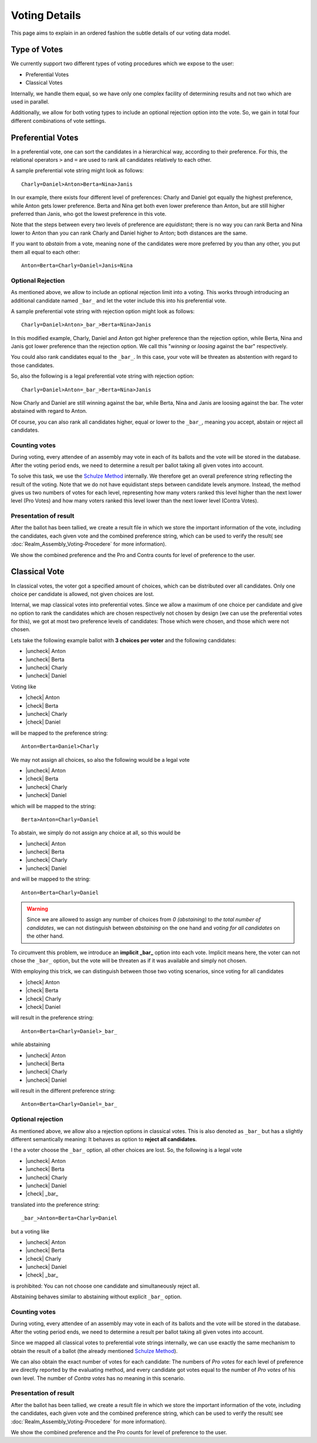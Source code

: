 Voting Details
==============

This page aims to explain in an ordered fashion the subtle details of our voting
data model.


Type of Votes
-------------

We currently support two different types of voting procedures which we expose to
the user:

* Preferential Votes
* Classical Votes

Internally, we handle them equal, so we have only one complex facility of
determining results and not two which are used in parallel.

Additionally, we allow for both voting types to include an optional rejection
option into the vote. So, we gain in total four different combinations of vote
settings.


Preferential Votes
------------------

In a preferential vote, one can sort the candidates in a hierarchical
way, according to their preference. For this, the relational operators
``>`` and ``=`` are used to rank all candidates relatively to each other.

A sample preferential vote string might look as follows::

  Charly=Daniel>Anton>Berta=Nina>Janis

In our example, there exists four different level of preferences:
Charly and Daniel got equally the highest preference, while Anton gets lower
preference. Berta and Nina get both even lower preference than Anton, but are
still higher preferred than Janis, who got the lowest preference in this vote.

Note that the steps between every two levels of preference are *equidistant*; there
is no way you can rank Berta and Nina lower to Anton than you can rank Charly
and Daniel higher to Anton; both distances are the same.

If you want to *abstain* from a vote, meaning none of the candidates were more
preferred by you than any other, you put them all equal to each other::

  Anton=Berta=Charly=Daniel=Janis=Nina

Optional Rejection
^^^^^^^^^^^^^^^^^^

As mentioned above, we allow to include an optional rejection limit
into a voting. This works through introducing an additional candidate named
``_bar_`` and let the voter include this into his preferential vote.

A sample preferential vote string with rejection option might look as follows::

  Charly=Daniel>Anton>_bar_>Berta=Nina>Janis

In this modified example, Charly, Daniel and Anton got higher preference than
the rejection option, while Berta, Nina and Janis got lower preference than the
rejection option. We call this "*winning* or *loosing* against the bar"
respectively.

You could also rank candidates equal to the ``_bar_``. In this case, your vote
will be threaten as abstention with regard to those candidates.

So, also the following is a legal preferential vote string with rejection option::

  Charly=Daniel>Anton=_bar_>Berta=Nina>Janis

Now Charly and Daniel are still winning against the bar, while Berta, Nina and
Janis are loosing against the bar. The voter abstained with regard to Anton.

Of course, you can also rank all candidates higher, equal or lower to the
``_bar_``, meaning you accept, abstain or reject all candidates.

Counting votes
^^^^^^^^^^^^^^

During voting, every attendee of an assembly may vote in each of its ballots and
the vote will be stored in the database. After the voting period ends, we need
to determine a result per ballot taking all given votes into account.

To solve this task, we use the `Schulze Method`_ internally. We therefore get
an overall preference string reflecting the result of the voting. Note that we
do not have equidistant steps between candidate levels anymore. Instead,
the method gives us two numbers of votes for each level, representing how many
voters ranked this level higher than the next lower level (Pro Votes) and how
many voters ranked this level lower than the next lower level (Contra Votes).

Presentation of result
^^^^^^^^^^^^^^^^^^^^^^

After the ballot has been tallied, we create a result file in which we store
the important information of the vote, including the candidates, each given vote
and the combined preference string, which can be used to verify the result(
see :doc:`Realm_Assembly_Voting-Procedere` for more information).

We show the combined preference and the Pro and Contra counts for level of
preference to the user.


Classical Vote
--------------

In classical votes, the voter got a specified amount of choices, which can be
distributed over all candidates. Only one choice per candidate is allowed,
not given choices are lost.

Internal, we map classical votes into preferential votes. Since we allow a
maximum of one choice per candidate and give no option to rank the candidates
which are chosen respectively not chosen by design (we can use the preferential
votes for this), we got at most two preference levels of candidates:
Those which were chosen, and those which were not chosen.

Lets take the following example ballot with **3 choices per voter** and the
following candidates:

* |uncheck| Anton
* |uncheck| Berta
* |uncheck| Charly
* |uncheck| Daniel

Voting like

* |check| Anton
* |check| Berta
* |uncheck| Charly
* |check| Daniel

will be mapped to the preference string::

  Anton=Berta=Daniel>Charly

We may not assign all choices, so also the following would be a legal vote

* |uncheck| Anton
* |check| Berta
* |uncheck| Charly
* |uncheck| Daniel

which will be mapped to the string::

  Berta>Anton=Charly=Daniel

To abstain, we simply do not assign any choice at all, so this would be

* |uncheck| Anton
* |uncheck| Berta
* |uncheck| Charly
* |uncheck| Daniel

and will be mapped to the string::

  Anton=Berta=Charly=Daniel

.. warning::
  Since we are allowed to assign any number of choices from *0 (abstaining)*
  to *the total number of candidates*, we can not distinguish between
  *abstaining* on the one hand and *voting for all candidates* on the other hand.

To circumvent this problem, we introduce an **implicit _bar_** option into each
vote. Implicit means here, the voter can not chose the ``_bar_`` option, but the
vote will be threaten as if it was available and simply not chosen.

With employing this trick, we can distinguish between those two voting
scenarios, since voting for all candidates

* |check| Anton
* |check| Berta
* |check| Charly
* |check| Daniel

will result in the preference string::

  Anton=Berta=Charly=Daniel>_bar_

while abstaining

* |uncheck| Anton
* |uncheck| Berta
* |uncheck| Charly
* |uncheck| Daniel

will result in the different preference string::

  Anton=Berta=Charly=Daniel=_bar_

Optional rejection
^^^^^^^^^^^^^^^^^^

As mentioned above, we allow also a rejection options in classical votes. This
is also denoted as ``_bar_`` but has a slightly different semantically meaning:
It behaves as option to **reject all candidates**.

I the a voter choose the ``_bar_`` option, all other choices are lost. So, the
following is a legal vote

* |uncheck| Anton
* |uncheck| Berta
* |uncheck| Charly
* |uncheck| Daniel
* |check| _bar_

translated into the preference string::

  _bar_>Anton=Berta=Charly=Daniel

but a voting like

* |uncheck| Anton
* |uncheck| Berta
* |check| Charly
* |uncheck| Daniel
* |check| _bar_

is prohibited: You can not choose one candidate and simultaneously reject all.

Abstaining behaves similar to abstaining without explicit ``_bar_`` option.

Counting votes
^^^^^^^^^^^^^^

During voting, every attendee of an assembly may vote in each of its ballots and
the vote will be stored in the database. After the voting period ends, we need
to determine a result per ballot taking all given votes into account.

Since we mapped all classical votes to preferential vote strings internally,
we can use exactly the same mechanism to obtain the result of a ballot (the
already mentioned `Schulze Method`_).

We can also obtain the exact number of votes for each candidate: The numbers of
*Pro votes* for each level of preference are directly reported by the evaluating
method, and every candidate got votes equal to the number of *Pro votes* of his
own level. The number of *Contra votes* has no meaning in this scenario.

Presentation of result
^^^^^^^^^^^^^^^^^^^^^^

After the ballot has been tallied, we create a result file in which we store
the important information of the vote, including the candidates, each given vote
and the combined preference string, which can be used to verify the result(
see :doc:`Realm_Assembly_Voting-Procedere` for more information).

We show the combined preference and the Pro counts for level of preference to
the user.

.. _Schulze Method: https://en.wikipedia.org/w/index.php?title=Schulze_method&oldid=904460701


.. from https://stackoverflow.com/a/58639467
.. |check| raw:: html

    <input checked=""  type="checkbox">

.. |uncheck| raw:: html

    <input type="checkbox">

